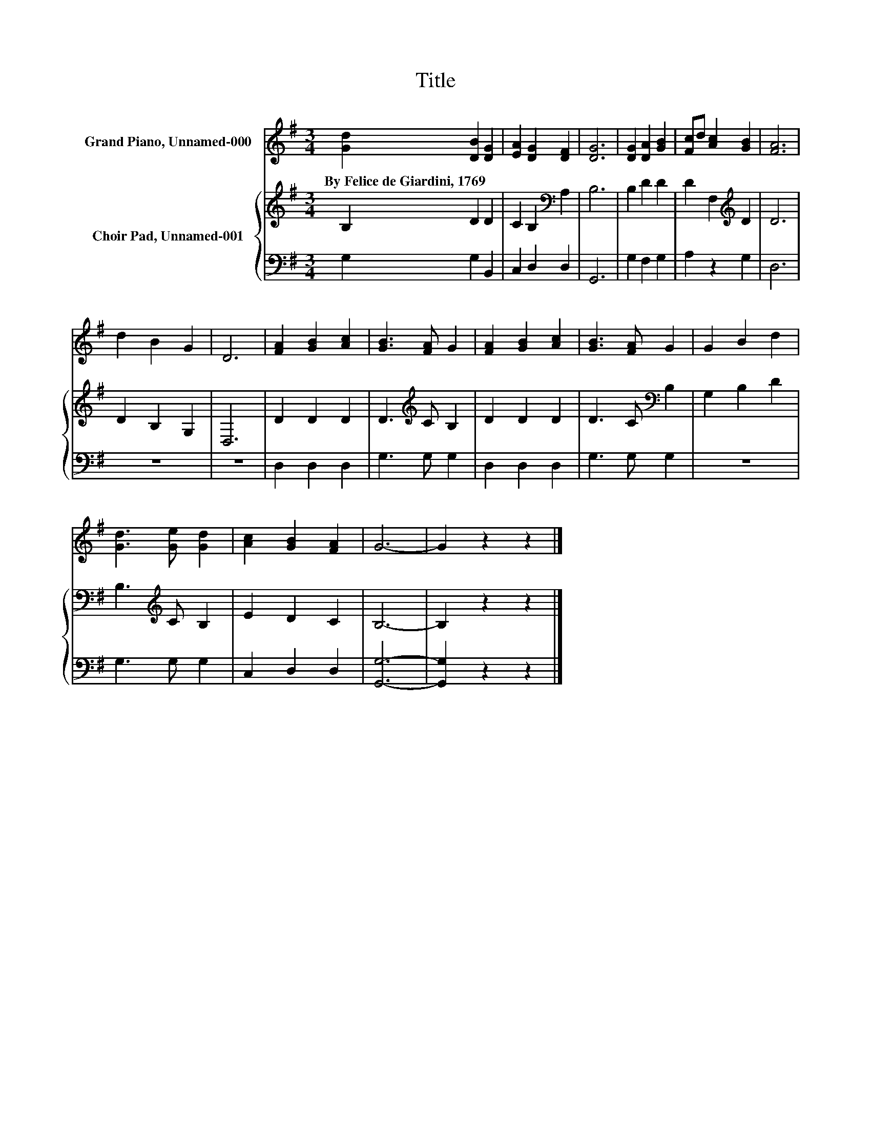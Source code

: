 X:1
T:Title
%%score 1 { 2 | 3 }
L:1/8
M:3/4
K:G
V:1 treble nm="Grand Piano, Unnamed-000"
V:2 treble nm="Choir Pad, Unnamed-001"
V:3 bass 
V:1
 [Gd]2 [DB]2 [DG]2 | [EA]2 [DG]2 [DF]2 | [DG]6 | [DG]2 [DA]2 [GB]2 | [Fc]d [Ac]2 [GB]2 | [FA]6 | %6
w: By~Felice~de~Giardini,~1769 * *||||||
 d2 B2 G2 | D6 | [FA]2 [GB]2 [Ac]2 | [GB]3 [FA] G2 | [FA]2 [GB]2 [Ac]2 | [GB]3 [FA] G2 | G2 B2 d2 | %13
w: |||||||
 [Gd]3 [Ge] [Gd]2 | [Ac]2 [GB]2 [FA]2 | G6- | G2 z2 z2 |] %17
w: ||||
V:2
 B,2 D2 D2 | C2 B,2[K:bass] A,2 | B,6 | B,2 D2 D2 | D2 F,2[K:treble] D2 | D6 | D2 B,2 G,2 | D,6 | %8
 D2 D2 D2 | D3[K:treble] C B,2 | D2 D2 D2 | D3 C[K:bass] B,2 | G,2 B,2 D2 | B,3[K:treble] C B,2 | %14
 E2 D2 C2 | B,6- | B,2 z2 z2 |] %17
V:3
 G,2 G,2 B,,2 | C,2 D,2 D,2 | G,,6 | G,2 F,2 G,2 | A,2 z2 G,2 | D,6 | z6 | z6 | D,2 D,2 D,2 | %9
 G,3 G, G,2 | D,2 D,2 D,2 | G,3 G, G,2 | z6 | G,3 G, G,2 | C,2 D,2 D,2 | [G,,G,]6- | %16
 [G,,G,]2 z2 z2 |] %17

